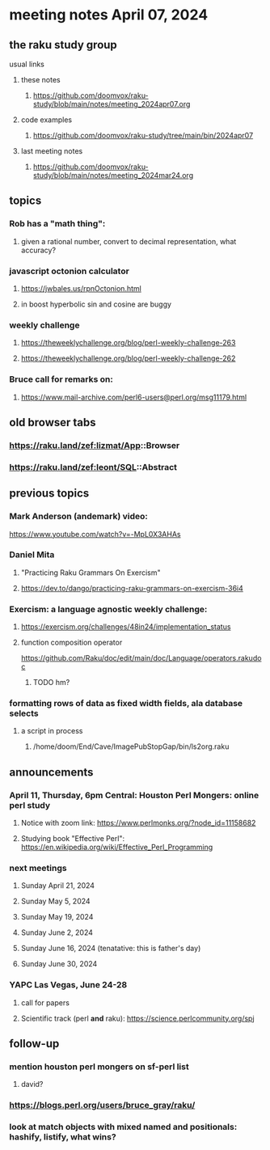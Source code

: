 * meeting notes April 07, 2024
** the raku study group
**** usual links
***** these notes
****** https://github.com/doomvox/raku-study/blob/main/notes/meeting_2024apr07.org

***** code examples
****** https://github.com/doomvox/raku-study/tree/main/bin/2024apr07

***** last meeting notes
****** https://github.com/doomvox/raku-study/blob/main/notes/meeting_2024mar24.org

** topics

*** Rob has a "math thing": 
**** given a rational number, convert to decimal representation, what accuracy?

*** javascript octonion calculator
**** https://jwbales.us/rpnOctonion.html
**** in boost hyperbolic sin and cosine are buggy

*** weekly challenge
**** https://theweeklychallenge.org/blog/perl-weekly-challenge-263
**** https://theweeklychallenge.org/blog/perl-weekly-challenge-262


*** Bruce call for remarks on:
**** https://www.mail-archive.com/perl6-users@perl.org/msg11179.html


** old browser tabs
*** https://raku.land/zef:lizmat/App::Browser
*** https://raku.land/zef:leont/SQL::Abstract

** previous topics

*** Mark Anderson (andemark) video:
https://www.youtube.com/watch?v=-MpL0X3AHAs


***  Daniel Mita
**** "Practicing Raku Grammars On Exercism"
**** https://dev.to/dango/practicing-raku-grammars-on-exercism-36i4

*** Exercism: a language agnostic weekly challenge:
**** https://exercism.org/challenges/48in24/implementation_status

**** function composition operator
https://github.com/Raku/doc/edit/main/doc/Language/operators.rakudoc
***** TODO hm?

*** formatting rows of data as fixed width fields, ala database selects
**** a script in process
***** /home/doom/End/Cave/ImagePubStopGap/bin/ls2org.raku




** announcements 

*** April 11, Thursday, 6pm Central: Houston Perl Mongers: online perl study
**** Notice with zoom link: https://www.perlmonks.org/?node_id=11158682
**** Studying book "Effective Perl": https://en.wikipedia.org/wiki/Effective_Perl_Programming

*** next meetings

**** Sunday April 21, 2024
**** Sunday May 5, 2024
**** Sunday May 19, 2024
**** Sunday June 2, 2024
**** Sunday June 16, 2024 (tenatative: this is father's day)
**** Sunday June 30, 2024

*** YAPC Las Vegas, June 24-28
**** call for papers 
**** Scientific track (perl *and* raku): https://science.perlcommunity.org/spj

** follow-up
*** mention houston perl mongers on sf-perl list
**** david?

*** https://blogs.perl.org/users/bruce_gray/raku/

*** look at match objects with mixed named and positionals: hashify, listify, what wins?

